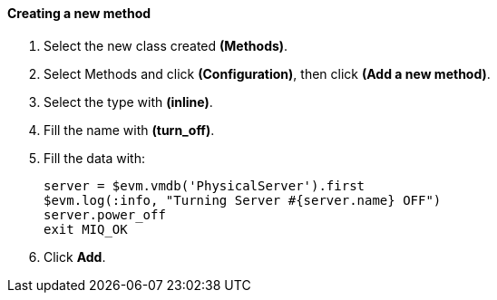 ==== Creating a new method

1.  Select the new class created **(Methods)**.

2.  Select Methods and click **(Configuration)**, then click *(Add a new method)*.

3.  Select the type with *(inline)*.

4.  Fill the name with *(turn_off)*.

5.  Fill the data with:

    server = $evm.vmdb('PhysicalServer').first
    $evm.log(:info, "Turning Server #{server.name} OFF")
    server.power_off
    exit MIQ_OK

6. Click **Add**.
